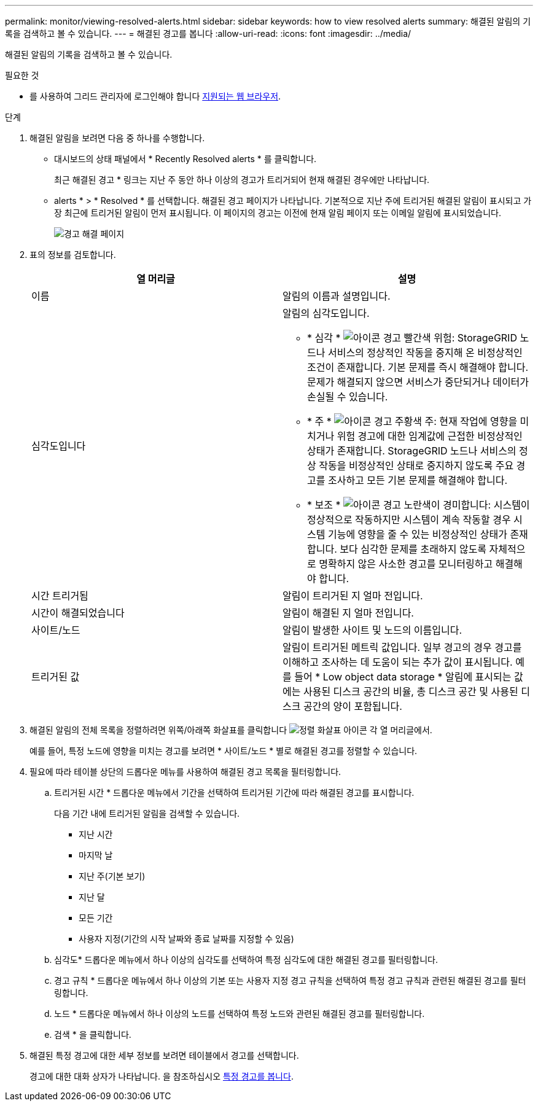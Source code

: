 ---
permalink: monitor/viewing-resolved-alerts.html 
sidebar: sidebar 
keywords: how to view resolved alerts 
summary: 해결된 알림의 기록을 검색하고 볼 수 있습니다. 
---
= 해결된 경고를 봅니다
:allow-uri-read: 
:icons: font
:imagesdir: ../media/


[role="lead"]
해결된 알림의 기록을 검색하고 볼 수 있습니다.

.필요한 것
* 를 사용하여 그리드 관리자에 로그인해야 합니다 xref:../admin/web-browser-requirements.adoc[지원되는 웹 브라우저].


.단계
. 해결된 알림을 보려면 다음 중 하나를 수행합니다.
+
** 대시보드의 상태 패널에서 * Recently Resolved alerts * 를 클릭합니다.
+
최근 해결된 경고 * 링크는 지난 주 동안 하나 이상의 경고가 트리거되어 현재 해결된 경우에만 나타납니다.

** alerts * > * Resolved * 를 선택합니다. 해결된 경고 페이지가 나타납니다. 기본적으로 지난 주에 트리거된 해결된 알림이 표시되고 가장 최근에 트리거된 알림이 먼저 표시됩니다. 이 페이지의 경고는 이전에 현재 알림 페이지 또는 이메일 알림에 표시되었습니다.
+
image::../media/alerts_resolved_page.png[경고 해결 페이지]



. 표의 정보를 검토합니다.
+
|===
| 열 머리글 | 설명 


 a| 
이름
 a| 
알림의 이름과 설명입니다.



 a| 
심각도입니다
 a| 
알림의 심각도입니다.

** * 심각 * image:../media/icon_alert_red_critical.png["아이콘 경고 빨간색 위험"]: StorageGRID 노드나 서비스의 정상적인 작동을 중지해 온 비정상적인 조건이 존재합니다. 기본 문제를 즉시 해결해야 합니다. 문제가 해결되지 않으면 서비스가 중단되거나 데이터가 손실될 수 있습니다.
** * 주 * image:../media/icon_alert_orange_major.png["아이콘 경고 주황색 주"]: 현재 작업에 영향을 미치거나 위험 경고에 대한 임계값에 근접한 비정상적인 상태가 존재합니다. StorageGRID 노드나 서비스의 정상 작동을 비정상적인 상태로 중지하지 않도록 주요 경고를 조사하고 모든 기본 문제를 해결해야 합니다.
** * 보조 * image:../media/icon_alert_yellow_minor.png["아이콘 경고 노란색이 경미합니다"]: 시스템이 정상적으로 작동하지만 시스템이 계속 작동할 경우 시스템 기능에 영향을 줄 수 있는 비정상적인 상태가 존재합니다. 보다 심각한 문제를 초래하지 않도록 자체적으로 명확하지 않은 사소한 경고를 모니터링하고 해결해야 합니다.




 a| 
시간 트리거됨
 a| 
알림이 트리거된 지 얼마 전입니다.



 a| 
시간이 해결되었습니다
 a| 
알림이 해결된 지 얼마 전입니다.



 a| 
사이트/노드
 a| 
알림이 발생한 사이트 및 노드의 이름입니다.



 a| 
트리거된 값
 a| 
알림이 트리거된 메트릭 값입니다. 일부 경고의 경우 경고를 이해하고 조사하는 데 도움이 되는 추가 값이 표시됩니다. 예를 들어 * Low object data storage * 알림에 표시되는 값에는 사용된 디스크 공간의 비율, 총 디스크 공간 및 사용된 디스크 공간의 양이 포함됩니다.

|===
. 해결된 알림의 전체 목록을 정렬하려면 위쪽/아래쪽 화살표를 클릭합니다 image:../media/icon_alert_sort_column.png["정렬 화살표 아이콘"] 각 열 머리글에서.
+
예를 들어, 특정 노드에 영향을 미치는 경고를 보려면 * 사이트/노드 * 별로 해결된 경고를 정렬할 수 있습니다.

. 필요에 따라 테이블 상단의 드롭다운 메뉴를 사용하여 해결된 경고 목록을 필터링합니다.
+
.. 트리거된 시간 * 드롭다운 메뉴에서 기간을 선택하여 트리거된 기간에 따라 해결된 경고를 표시합니다.
+
다음 기간 내에 트리거된 알림을 검색할 수 있습니다.

+
*** 지난 시간
*** 마지막 날
*** 지난 주(기본 보기)
*** 지난 달
*** 모든 기간
*** 사용자 지정(기간의 시작 날짜와 종료 날짜를 지정할 수 있음)


.. 심각도* 드롭다운 메뉴에서 하나 이상의 심각도를 선택하여 특정 심각도에 대한 해결된 경고를 필터링합니다.
.. 경고 규칙 * 드롭다운 메뉴에서 하나 이상의 기본 또는 사용자 지정 경고 규칙을 선택하여 특정 경고 규칙과 관련된 해결된 경고를 필터링합니다.
.. 노드 * 드롭다운 메뉴에서 하나 이상의 노드를 선택하여 특정 노드와 관련된 해결된 경고를 필터링합니다.
.. 검색 * 을 클릭합니다.


. 해결된 특정 경고에 대한 세부 정보를 보려면 테이블에서 경고를 선택합니다.
+
경고에 대한 대화 상자가 나타납니다. 을 참조하십시오 xref:viewing-specific-alert.adoc[특정 경고를 봅니다].


